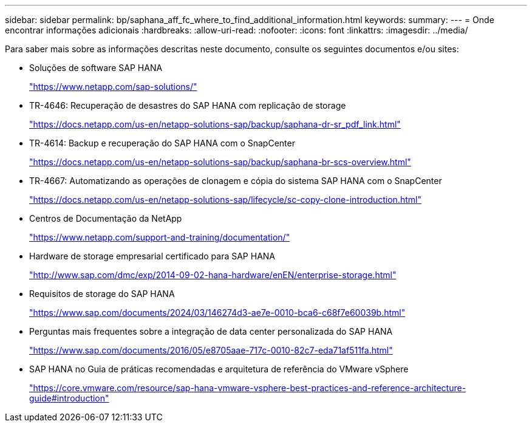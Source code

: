 ---
sidebar: sidebar 
permalink: bp/saphana_aff_fc_where_to_find_additional_information.html 
keywords:  
summary:  
---
= Onde encontrar informações adicionais
:hardbreaks:
:allow-uri-read: 
:nofooter: 
:icons: font
:linkattrs: 
:imagesdir: ../media/


[role="lead"]
Para saber mais sobre as informações descritas neste documento, consulte os seguintes documentos e/ou sites:

* Soluções de software SAP HANA
+
https://www.netapp.com/sap-solutions/["https://www.netapp.com/sap-solutions/"^]

* TR-4646: Recuperação de desastres do SAP HANA com replicação de storage
+
https://docs.netapp.com/us-en/netapp-solutions-sap/backup/saphana-dr-sr_pdf_link.html["https://docs.netapp.com/us-en/netapp-solutions-sap/backup/saphana-dr-sr_pdf_link.html"^]

* TR-4614: Backup e recuperação do SAP HANA com o SnapCenter
+
https://docs.netapp.com/us-en/netapp-solutions-sap/backup/saphana-br-scs-overview.html["https://docs.netapp.com/us-en/netapp-solutions-sap/backup/saphana-br-scs-overview.html"^]

* TR-4667: Automatizando as operações de clonagem e cópia do sistema SAP HANA com o SnapCenter
+
https://docs.netapp.com/us-en/netapp-solutions-sap/lifecycle/sc-copy-clone-introduction.html["https://docs.netapp.com/us-en/netapp-solutions-sap/lifecycle/sc-copy-clone-introduction.html"^]

* Centros de Documentação da NetApp
+
https://www.netapp.com/support-and-training/documentation/["https://www.netapp.com/support-and-training/documentation/"^]

* Hardware de storage empresarial certificado para SAP HANA
+
http://www.sap.com/dmc/exp/2014-09-02-hana-hardware/enEN/enterprise-storage.html["http://www.sap.com/dmc/exp/2014-09-02-hana-hardware/enEN/enterprise-storage.html"^]

* Requisitos de storage do SAP HANA
+
https://www.sap.com/documents/2024/03/146274d3-ae7e-0010-bca6-c68f7e60039b.html["https://www.sap.com/documents/2024/03/146274d3-ae7e-0010-bca6-c68f7e60039b.html"^]

* Perguntas mais frequentes sobre a integração de data center personalizada do SAP HANA
+
https://www.sap.com/documents/2016/05/e8705aae-717c-0010-82c7-eda71af511fa.html["https://www.sap.com/documents/2016/05/e8705aae-717c-0010-82c7-eda71af511fa.html"^]

* SAP HANA no Guia de práticas recomendadas e arquitetura de referência do VMware vSphere
+
https://core.vmware.com/resource/sap-hana-vmware-vsphere-best-practices-and-reference-architecture-guide#introduction["https://core.vmware.com/resource/sap-hana-vmware-vsphere-best-practices-and-reference-architecture-guide#introduction"^]


